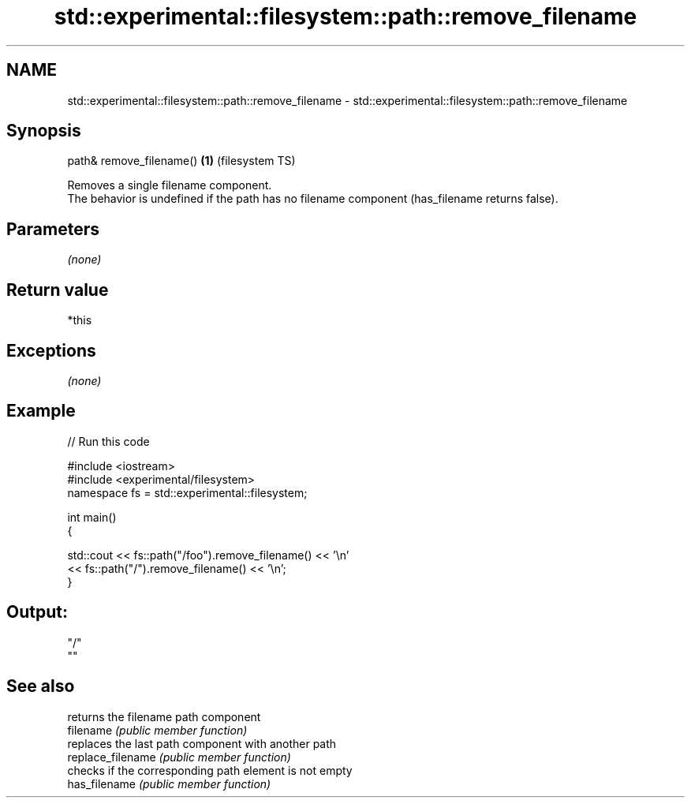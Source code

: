 .TH std::experimental::filesystem::path::remove_filename 3 "2020.03.24" "http://cppreference.com" "C++ Standard Libary"
.SH NAME
std::experimental::filesystem::path::remove_filename \- std::experimental::filesystem::path::remove_filename

.SH Synopsis

  path& remove_filename() \fB(1)\fP (filesystem TS)

  Removes a single filename component.
  The behavior is undefined if the path has no filename component (has_filename returns false).

.SH Parameters

  \fI(none)\fP

.SH Return value

  *this

.SH Exceptions

  \fI(none)\fP

.SH Example

  
// Run this code

    #include <iostream>
    #include <experimental/filesystem>
    namespace fs = std::experimental::filesystem;

    int main()
    {

        std::cout << fs::path("/foo").remove_filename() << '\\n'
                  << fs::path("/").remove_filename() << '\\n';
    }

.SH Output:

    "/"
    ""


.SH See also


                   returns the filename path component
  filename         \fI(public member function)\fP
                   replaces the last path component with another path
  replace_filename \fI(public member function)\fP
                   checks if the corresponding path element is not empty
  has_filename     \fI(public member function)\fP





